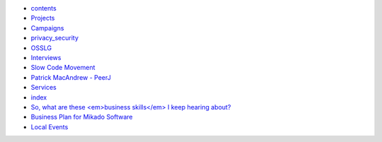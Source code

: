 * `contents <contents>`_
* `Projects <projects/index>`_
* `Campaigns <campaigns/index>`_
* `privacy_security <campaigns/privacy_security>`_
* `OSSLG <campaigns/OSSLG>`_
* `Interviews <articles/index>`_
* `Slow Code Movement <articles/slowcodemovement>`_
* `Patrick MacAndrew - PeerJ <articles/interview_patrickmacandrew>`_
* `Services <services/index>`_
* `index <bizplan/index>`_
* `So, what are these <em>business skills</em> I keep hearing about? <bizplan/areas-to-cover>`_
* `Business Plan for Mikado Software <bizplan/busplan>`_
* `Local Events <local/index>`_

